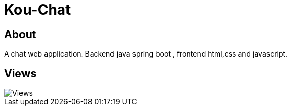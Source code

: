 = Kou-Chat

== About

A chat web application. Backend java spring boot , frontend html,css and javascript.

== Views

image::App-Gif.gif[Views]

